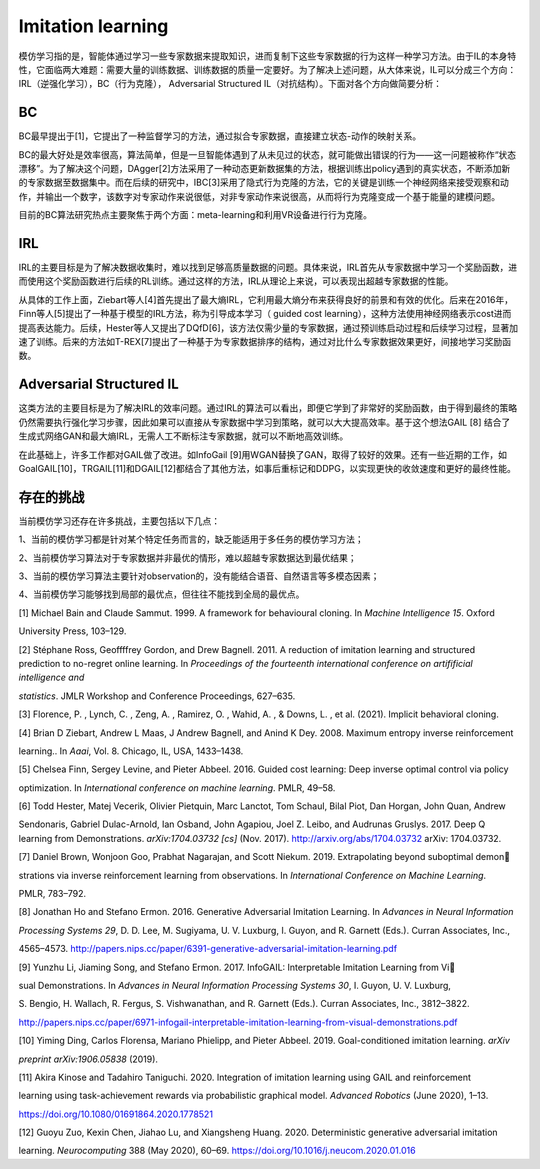 Imitation learning
==================

模仿学习指的是，智能体通过学习一些专家数据来提取知识，进而复制下这些专家数据的行为这样一种学习方法。由于IL的本身特性，它面临两大难题：需要大量的训练数据、训练数据的质量一定要好。为了解决上述问题，从大体来说，IL可以分成三个方向：IRL（逆强化学习），BC（行为克隆），
Adversarial Structured IL（对抗结构）。下面对各个方向做简要分析：

BC
--

BC最早提出于[1]，它提出了一种监督学习的方法，通过拟合专家数据，直接建立状态-动作的映射关系。

BC的最大好处是效率很高，算法简单，但是一旦智能体遇到了从未见过的状态，就可能做出错误的行为——这一问题被称作“状态漂移”。为了解决这个问题，DAgger[2]方法采用了一种动态更新数据集的方法，根据训练出policy遇到的真实状态，不断添加新的专家数据至数据集中。而在后续的研究中，IBC[3]采用了隐式行为克隆的方法，它的关键是训练一个神经网络来接受观察和动作，并输出一个数字，该数字对专家动作来说很低，对非专家动作来说很高，从而将行为克隆变成一个基于能量的建模问题。

目前的BC算法研究热点主要聚焦于两个方面：meta-learning和利用VR设备进行行为克隆。

IRL
---

IRL的主要目标是为了解决数据收集时，难以找到足够高质量数据的问题。具体来说，IRL首先从专家数据中学习一个奖励函数，进而使用这个奖励函数进行后续的RL训练。通过这样的方法，IRL从理论上来说，可以表现出超越专家数据的性能。

从具体的工作上面，Ziebart等人[4]首先提出了最大熵IRL，它利用最大熵分布来获得良好的前景和有效的优化。后来在2016年，Finn等人[5]提出了一种基于模型的IRL方法，称为引导成本学习（
guided cost
learning），这种方法使用神经网络表示cost进而提高表达能力。后续，Hester等人又提出了DQfD[6]，该方法仅需少量的专家数据，通过预训练启动过程和后续学习过程，显著加速了训练。后来的方法如T-REX[7]提出了一种基于为专家数据排序的结构，通过对比什么专家数据效果更好，间接地学习奖励函数。

Adversarial Structured IL
-------------------------

这类方法的主要目标是为了解决IRL的效率问题。通过IRL的算法可以看出，即便它学到了非常好的奖励函数，由于得到最终的策略仍然需要执行强化学习步骤，因此如果可以直接从专家数据中学习到策略，就可以大大提高效率。基于这个想法GAIL
[8]
结合了生成式网络GAN和最大熵IRL，无需人工不断标注专家数据，就可以不断地高效训练。

在此基础上，许多工作都对GAIL做了改进。如InfoGail
[9]用WGAN替换了GAN，取得了较好的效果。还有一些近期的工作，如GoalGAIL[10]，TRGAIL[11]和DGAIL[12]都结合了其他方法，如事后重标记和DDPG，以实现更快的收敛速度和更好的最终性能。

存在的挑战
----------

当前模仿学习还存在许多挑战，主要包括以下几点：

1、当前的模仿学习都是针对某个特定任务而言的，缺乏能适用于多任务的模仿学习方法；

2、当前模仿学习算法对于专家数据并非最优的情形，难以超越专家数据达到最优结果；

3、当前的模仿学习算法主要针对observation的，没有能结合语音、自然语言等多模态因素；

4、当前模仿学习能够找到局部的最优点，但往往不能找到全局的最优点。

[1] Michael Bain and Claude Sammut. 1999. A framework for behavioural
cloning. In *Machine Intelligence 15*. Oxford

University Press, 103–129.

[2] Stéphane Ross, Geoffffrey Gordon, and Drew Bagnell. 2011. A
reduction of imitation learning and structured prediction to no-regret
online learning. In *Proceedings of the fourteenth international
conference on artifificial intelligence and*

*statistics*. JMLR Workshop and Conference Proceedings, 627–635.

[3] Florence, P. , Lynch, C. , Zeng, A. , Ramirez, O. , Wahid, A. , &
Downs, L. , et al. (2021). Implicit behavioral cloning.

[4] Brian D Ziebart, Andrew L Maas, J Andrew Bagnell, and Anind K Dey.
2008. Maximum entropy inverse reinforcement

learning.. In *Aaai*, Vol. 8. Chicago, IL, USA, 1433–1438.

[5] Chelsea Finn, Sergey Levine, and Pieter Abbeel. 2016. Guided cost
learning: Deep inverse optimal control via policy

optimization. In *International conference on machine learning*. PMLR,
49–58.

[6] Todd Hester, Matej Vecerik, Olivier Pietquin, Marc Lanctot, Tom
Schaul, Bilal Piot, Dan Horgan, John Quan, Andrew

Sendonaris, Gabriel Dulac-Arnold, Ian Osband, John Agapiou, Joel Z.
Leibo, and Audrunas Gruslys. 2017. Deep Q learning from Demonstrations.
*arXiv:1704.03732 [cs]* (Nov. 2017). http://arxiv.org/abs/1704.03732
arXiv: 1704.03732.

[7] Daniel Brown, Wonjoon Goo, Prabhat Nagarajan, and Scott Niekum.
2019. Extrapolating beyond suboptimal demon

strations via inverse reinforcement learning from observations. In
*International Conference on Machine Learning*.

PMLR, 783–792.

[8] Jonathan Ho and Stefano Ermon. 2016. Generative Adversarial
Imitation Learning. In *Advances in Neural Information*

*Processing Systems 29*, D. D. Lee, M. Sugiyama, U. V. Luxburg, I.
Guyon, and R. Garnett (Eds.). Curran Associates, Inc.,

4565–4573.
http://papers.nips.cc/paper/6391-generative-adversarial-imitation-learning.pdf

[9] Yunzhu Li, Jiaming Song, and Stefano Ermon. 2017. InfoGAIL:
Interpretable Imitation Learning from Vi

sual Demonstrations. In *Advances in Neural Information Processing
Systems 30*, I. Guyon, U. V. Luxburg,

S. Bengio, H. Wallach, R. Fergus, S. Vishwanathan, and R. Garnett
(Eds.). Curran Associates, Inc., 3812–3822.

http://papers.nips.cc/paper/6971-infogail-interpretable-imitation-learning-from-visual-demonstrations.pdf

[10] Yiming Ding, Carlos Florensa, Mariano Phielipp, and Pieter Abbeel.
2019. Goal-conditioned imitation learning. *arXiv*

*preprint arXiv:1906.05838* (2019).

[11] Akira Kinose and Tadahiro Taniguchi. 2020. Integration of imitation
learning using GAIL and reinforcement

learning using task-achievement rewards via probabilistic graphical
model. *Advanced Robotics* (June 2020), 1–13.

https://doi.org/10.1080/01691864.2020.1778521

[12] Guoyu Zuo, Kexin Chen, Jiahao Lu, and Xiangsheng Huang. 2020.
Deterministic generative adversarial imitation

learning. *Neurocomputing* 388 (May 2020), 60–69.
https://doi.org/10.1016/j.neucom.2020.01.016

